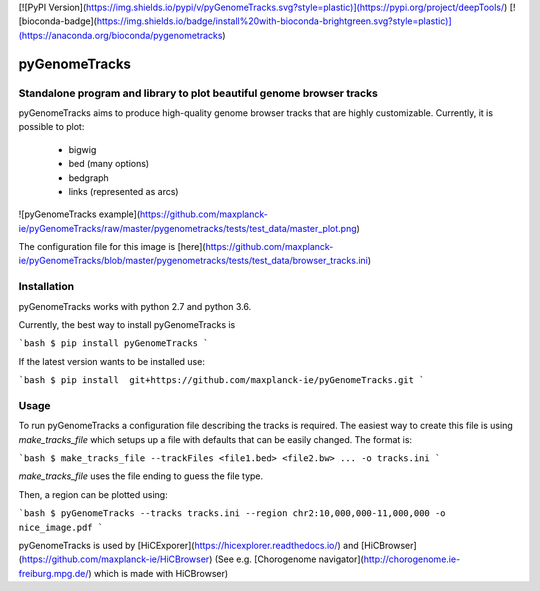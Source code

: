 [![PyPI Version](https://img.shields.io/pypi/v/pyGenomeTracks.svg?style=plastic)](https://pypi.org/project/deepTools/) [![bioconda-badge](https://img.shields.io/badge/install%20with-bioconda-brightgreen.svg?style=plastic)](https://anaconda.org/bioconda/pygenometracks)

pyGenomeTracks
==============

Standalone program and library to plot beautiful genome browser tracks
----------------------------------------------------------------------

pyGenomeTracks aims to produce high-quality genome browser tracks that
are highly customizable. Currently, it is possible to plot:

 * bigwig 
 * bed (many options)
 * bedgraph
 * links (represented as arcs) 

![pyGenomeTracks example](https://github.com/maxplanck-ie/pyGenomeTracks/raw/master/pygenometracks/tests/test_data/master_plot.png)

The configuration file for this image is [here](https://github.com/maxplanck-ie/pyGenomeTracks/blob/master/pygenometracks/tests/test_data/browser_tracks.ini)

Installation
------------
pyGenomeTracks works with python 2.7 and python 3.6.

Currently, the best way to install pyGenomeTracks is

```bash
$ pip install pyGenomeTracks
```

If the latest version wants to be installed use:

```bash
$ pip install  git+https://github.com/maxplanck-ie/pyGenomeTracks.git
```


Usage
-----
To run pyGenomeTracks a configuration file describing the tracks is required. The easiest way to create this file is using `make_tracks_file` which setups up a file with defaults that can be easily changed. The format is:

```bash
$ make_tracks_file --trackFiles <file1.bed> <file2.bw> ... -o tracks.ini
```

`make_tracks_file` uses the file ending to guess the file type. 

Then, a region can be plotted using:

```bash
$ pyGenomeTracks --tracks tracks.ini --region chr2:10,000,000-11,000,000 -o nice_image.pdf
```

pyGenomeTracks is used by [HiCExporer](https://hicexplorer.readthedocs.io/) and [HiCBrowser](https://github.com/maxplanck-ie/HiCBrowser) (See e.g. [Chorogenome navigator](http://chorogenome.ie-freiburg.mpg.de/) which is made with HiCBrowser)


